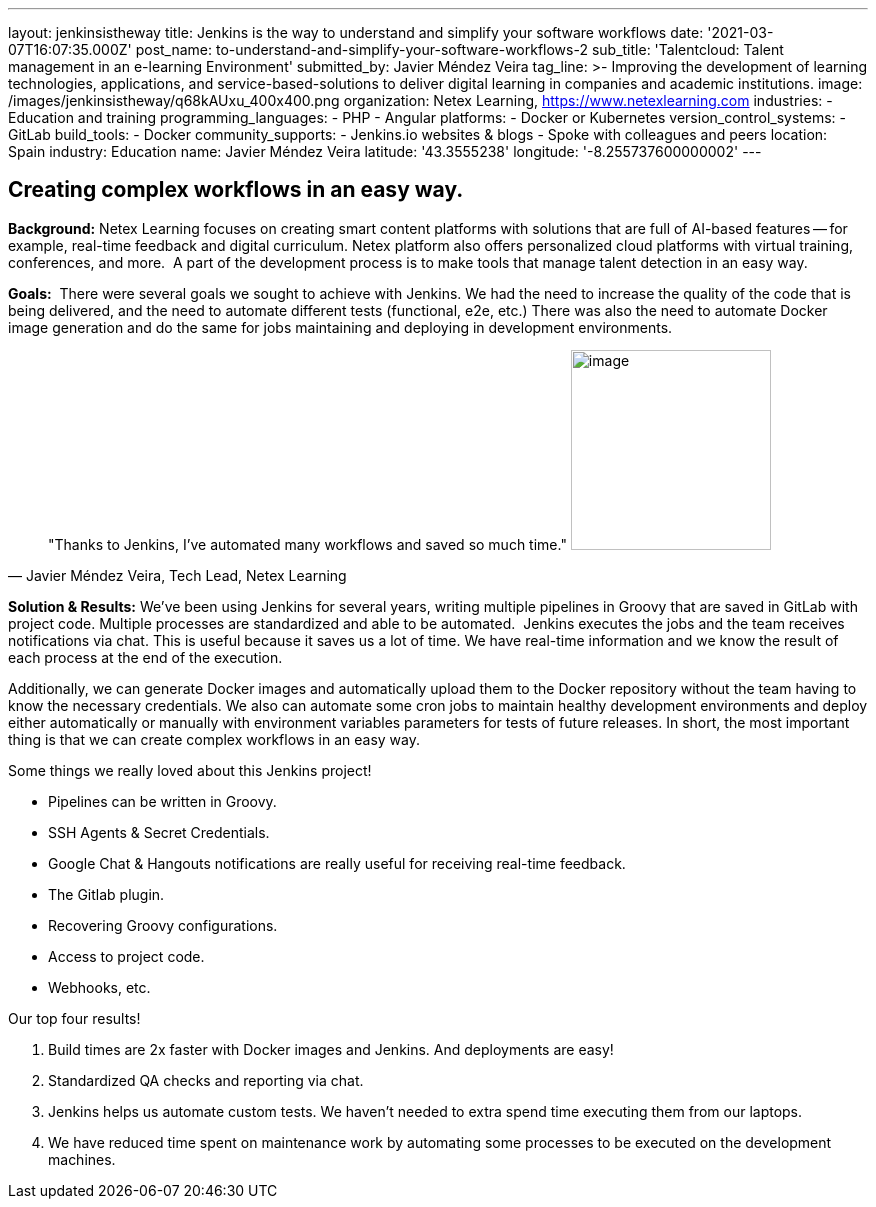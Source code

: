 ---
layout: jenkinsistheway
title: Jenkins is the way to understand and simplify your software workflows
date: '2021-03-07T16:07:35.000Z'
post_name: to-understand-and-simplify-your-software-workflows-2
sub_title: 'Talentcloud: Talent management in an e-learning Environment'
submitted_by: Javier Méndez Veira
tag_line: >-
  Improving the development of learning technologies, applications, and
  service-based-solutions to deliver digital learning in companies and academic
  institutions.
image: /images/jenkinsistheway/q68kAUxu_400x400.png
organization: Netex Learning, https://www.netexlearning.com
industries:
  - Education and training
programming_languages:
  - PHP
  - Angular
platforms:
  - Docker or Kubernetes
version_control_systems:
  - GitLab
build_tools:
  - Docker
community_supports:
  - Jenkins.io websites & blogs
  - Spoke with colleagues and peers
location: Spain
industry: Education
name: Javier Méndez Veira
latitude: '43.3555238'
longitude: '-8.255737600000002'
---





== Creating complex workflows in an easy way.

*Background:* Netex Learning focuses on creating smart content platforms with solutions that are full of AI-based features -- for example, real-time feedback and digital curriculum. Netex platform also offers personalized cloud platforms with virtual training, conferences, and more.  A part of the development process is to make tools that manage talent detection in an easy way. 

*Goals:*  There were several goals we sought to achieve with Jenkins. We had the need to increase the quality of the code that is being delivered, and the need to automate different tests (functional, e2e, etc.) There was also the need to automate Docker image generation and do the same for jobs maintaining and deploying in development environments.





[.testimonal]
[quote, "Javier Méndez Veira, Tech Lead, Netex Learning"]
"Thanks to Jenkins, I've automated many workflows and saved so much time."
image:/images/jenkinsistheway/Jenkins-logo.png[image,width=200,height=200]


*Solution & Results:* We've been using Jenkins for several years, writing multiple pipelines in Groovy that are saved in GitLab with project code. Multiple processes are standardized and able to be automated.  Jenkins executes the jobs and the team receives notifications via chat. This is useful because it saves us a lot of time. We have real-time information and we know the result of each process at the end of the execution. 

Additionally, we can generate Docker images and automatically upload them to the Docker repository without the team having to know the necessary credentials. We also can automate some cron jobs to maintain healthy development environments and deploy either automatically or manually with environment variables parameters for tests of future releases. In short, the most important thing is that we can create complex workflows in an easy way.

Some things we really loved about this Jenkins project! 

* Pipelines can be written in Groovy. 
* SSH Agents & Secret Credentials. 
* Google Chat & Hangouts notifications are really useful for receiving real-time feedback. 
* The Gitlab plugin.
* Recovering Groovy configurations.
* Access to project code. 
* Webhooks, etc.

Our top four results! 

. Build times are 2x faster with Docker images and Jenkins. And deployments are easy!
. Standardized QA checks and reporting via chat.
. Jenkins helps us automate custom tests. We haven't needed to extra spend time executing them from our laptops.
. We have reduced time spent on maintenance work by automating some processes to be executed on the development machines.
